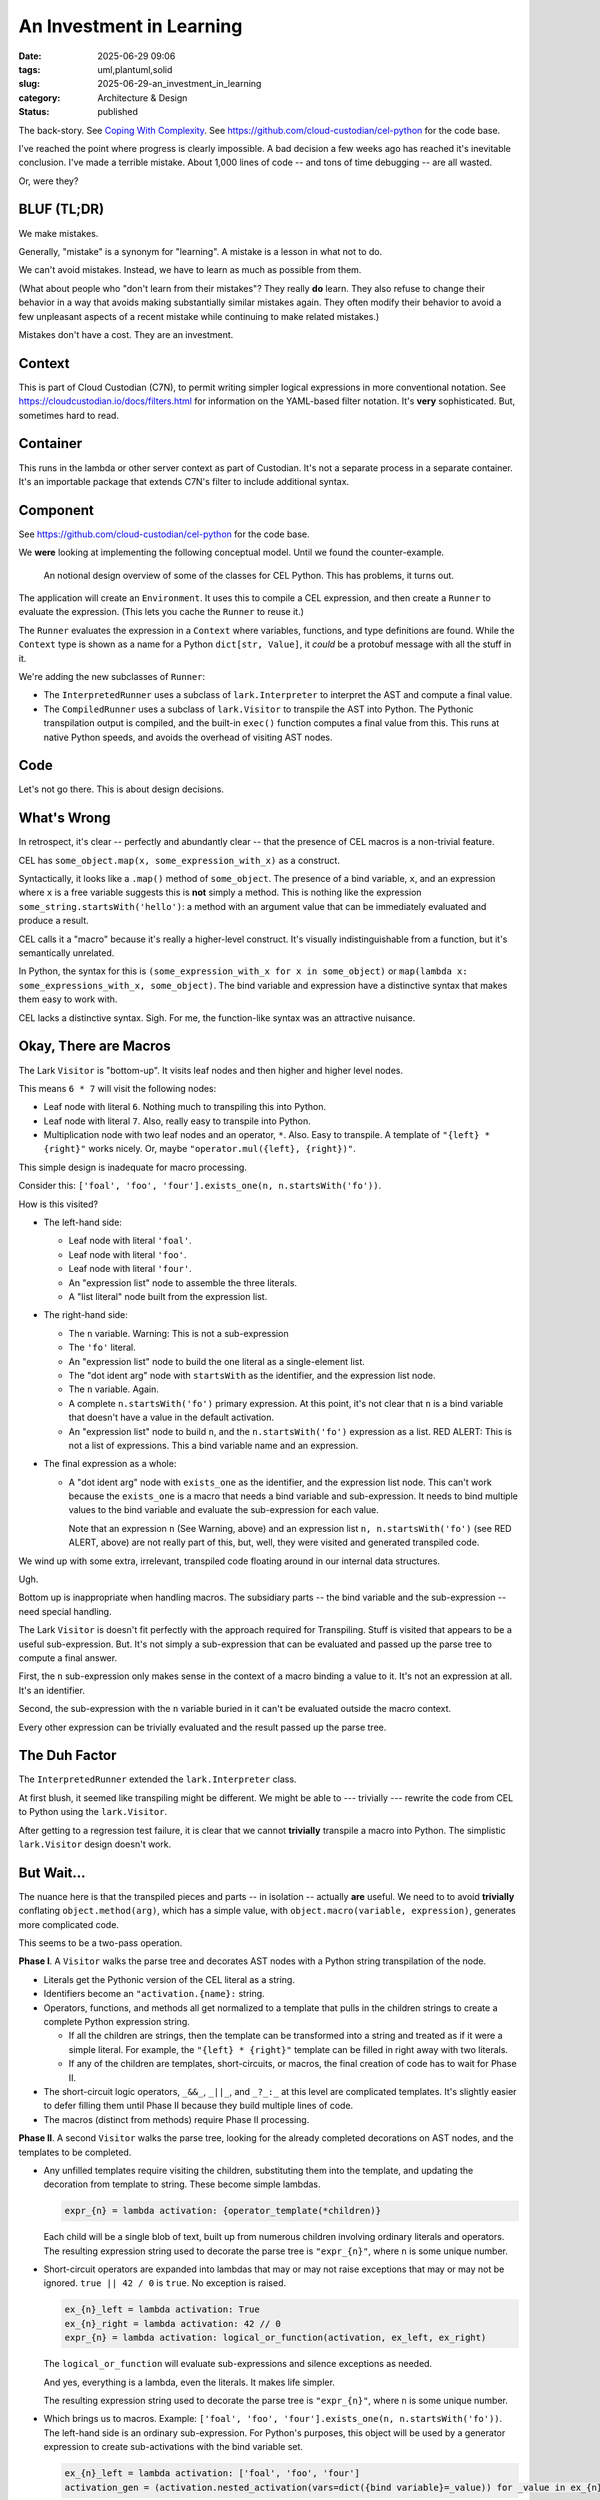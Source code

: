 An Investment in Learning
############################

:date: 2025-06-29 09:06
:tags: uml,plantuml,solid
:slug: 2025-06-29-an_investment_in_learning
:category: Architecture & Design
:status: published

.. role:: danger
   :class: text-danger font-weight-bold

.. role:: warning
   :class: text-warning font-weight-bold

The back-story.
See `Coping With Complexity <{filename}/blog/2025/06/2025-06-21-coping_with_complexity.rst>`_.
See https://github.com/cloud-custodian/cel-python for the code base.

I've reached the point where progress is clearly impossible.
A bad decision a few weeks ago has reached it's inevitable conclusion.
I've made a terrible mistake.
About 1,000 lines of code -- and tons of time debugging -- are all wasted.

Or, were they?

BLUF (TL;DR)
=============

We make mistakes.

Generally, "mistake" is a synonym for "learning".
A mistake is a lesson in what not to do.

We can't avoid mistakes.
Instead, we have to learn as much as possible from them.

(What about people who "don't learn from their mistakes"?
They really **do** learn.
They also refuse to change their behavior in a way that avoids making substantially similar mistakes again.
They often modify their behavior to avoid a few unpleasant aspects of a recent mistake while continuing to make related mistakes.)

Mistakes don't have a cost.
They are an investment.

Context
=======

This is part of Cloud Custodian (C7N), to permit writing simpler logical expressions in more conventional notation.
See https://cloudcustodian.io/docs/filters.html for information on the YAML-based filter notation.
It's **very** sophisticated. But, sometimes hard to read.

Container
=========

This runs in the lambda or other server context as part of Custodian.
It's not a separate process in a separate container.
It's an importable package that extends C7N's filter to include additional syntax.

Component
=========

See https://github.com/cloud-custodian/cel-python for the code base.

We **were** looking at implementing the following conceptual model.
Until we found the counter-example.

..  figure:: {static}/media/cel_notional.png
    :alt: The database migration path from SQL to an "intermediate" data structure.

    An notional design overview of some of the classes for CEL Python.
    This has problems, it turns out.

The application will create an ``Environment``.
It uses this to compile a CEL expression, and then create a ``Runner`` to evaluate the expression.
(This lets you cache the ``Runner`` to reuse it.)

The ``Runner`` evaluates the expression in a ``Context`` where variables, functions, and type definitions are found.
While the ``Context`` type is shown as a name for a Python ``dict[str, Value]``, it *could* be a protobuf message with all the stuff in it.

We're adding the new subclasses of ``Runner``:

-   The ``InterpretedRunner`` uses a subclass of ``lark.Interpreter`` to interpret the AST and compute a final value.

-   The ``CompiledRunner`` uses a subclass of ``lark.Visitor`` to transpile the AST into Python.
    The Pythonic transpilation output is compiled, and the built-in ``exec()`` function computes a final value from this.
    This runs at native Python speeds, and avoids the overhead of visiting AST nodes.

Code
=====

Let's not go there.
This is about design decisions.

What's Wrong
============

In retrospect, it's clear -- perfectly and abundantly clear -- that the presence of CEL macros is a non-trivial feature.

CEL has ``some_object.map(x, some_expression_with_x)`` as a construct.

Syntactically, it looks like a ``.map()`` method of ``some_object``.
The presence of a bind variable, ``x``, and an expression where ``x`` is a free variable suggests this is **not** simply a method.
This is nothing like the expression ``some_string.startsWith('hello')``: a method with an argument value that can be immediately evaluated and produce a result.

CEL calls it a "macro" because it's really a higher-level construct.
It's visually indistinguishable from a function, but it's semantically unrelated.

In Python, the syntax for this is ``(some_expression_with_x for x in some_object)`` or ``map(lambda x: some_expressions_with_x, some_object)``.
The bind variable and expression have a distinctive syntax that makes them easy to work with.

CEL lacks a distinctive syntax. Sigh.
For me, the function-like syntax was an attractive nuisance.

Okay, There are Macros
=======================

The Lark ``Visitor`` is "bottom-up".
It visits leaf nodes and then higher and higher level nodes.

This means ``6 * 7`` will visit the following nodes:

-   Leaf node with literal ``6``.  Nothing much to transpiling this into Python.

-   Leaf node with literal ``7``.  Also, really easy to transpile into Python.

-   Multiplication node with two leaf nodes and an operator, ``*``.  Also.  Easy to transpile.
    A template of ``"{left} * {right}"`` works nicely.
    Or, maybe ``"operator.mul({left}, {right})"``.

This simple design is inadequate for macro processing.

Consider this: ``['foal', 'foo', 'four'].exists_one(n, n.startsWith('fo'))``.

How is this visited?

-   The left-hand side:

    -   Leaf node with literal ``'foal'``.

    -   Leaf node with literal ``'foo'``.

    -   Leaf node with literal ``'four'``.

    -   An "expression list" node to assemble the three literals.

    -   A "list literal" node built from the expression list.

-   The right-hand side:

    -   The ``n`` variable.
        :warning:`Warning: This is not a sub-expression`

    -   The ``'fo'`` literal.

    -   An "expression list" node to build the one literal as a single-element list.

    -   The "dot ident arg" node with ``startsWith`` as the identifier, and the expression list node.

    -   The ``n`` variable.  Again.

    -   A complete ``n.startsWith('fo')`` primary expression.
        At this point, it's not clear that ``n`` is a bind variable that doesn't have a value in the default activation.

    -   An "expression list" node to build ``n``, and the ``n.startsWith('fo')`` expression as a list.
        :danger:`RED ALERT: This is not a list of expressions`.
        This a bind variable name and an expression.

-   The final expression as a whole:

    -   A "dot ident arg" node with ``exists_one`` as the identifier, and the expression list node.
        This can't work because the ``exists_one`` is a macro that needs a bind variable and sub-expression.
        It needs to bind multiple values to the bind variable and evaluate the sub-expression for each value.

        Note that an expression ``n`` (See :warning:`Warning`, above) and an expression list ``n, n.startsWith('fo')`` (see :danger:`RED ALERT`, above) are not really part of this, but, well, they were visited and generated transpiled code.

We wind up with some extra, irrelevant, transpiled code floating around in our internal data structures.

Ugh.

Bottom up is inappropriate when handling macros. The subsidiary parts -- the bind variable and the sub-expression -- need special handling.

The Lark ``Visitor`` is doesn't fit perfectly with the approach required for Transpiling.
Stuff is visited that appears to be a useful sub-expression.
But.
It's not simply a sub-expression that can be evaluated and passed up the parse tree to compute a final answer.

First, the ``n`` sub-expression only makes sense in the context of a macro binding a value to it. It's not an expression at all. It's an identifier.

Second, the sub-expression with the ``n`` variable buried in it can't be evaluated outside the macro context.

Every other expression can be trivially evaluated and the result passed up the parse tree.


The Duh Factor
==============

The ``InterpretedRunner`` extended the ``lark.Interpreter`` class.

At first blush, it seemed like transpiling might be different.
We might be able to --- trivially --- rewrite the code from CEL to Python using the ``lark.Visitor``.

After getting to a regression test failure, it is clear that we cannot **trivially** transpile a macro into Python.
The simplistic ``lark.Visitor`` design doesn't work.

But Wait...
============

The nuance here is that the transpiled pieces and parts -- in isolation -- actually **are** useful.
We need to to avoid **trivially** conflating ``object.method(arg)``, which has a simple value, with ``object.macro(variable, expression)``, generates more complicated code.

This seems to be a two-pass operation.

**Phase I**. A ``Visitor`` walks the parse tree and decorates AST nodes with a Python string transpilation of the node.

-   Literals get the Pythonic version of the CEL literal as a string.

-   Identifiers become an ``"activation.{name}:`` string.

-   Operators, functions, and methods all get normalized to a template that pulls in the children strings to create a complete Python expression string.

    - If all the children are strings, then the template can be transformed into a string and treated as if it were a simple literal.  For example, the ``"{left} * {right}"`` template can be filled in right away with two literals.

    - If any of the children are templates, short-circuits, or macros, the final creation of code has to wait for Phase II.

-   The short-circuit logic operators, ``_&&_``, ``_||_``, and ``_?_:_`` at this level are complicated templates.
    It's slightly easier to defer filling them until Phase II because they build multiple lines of code.

-   The macros (distinct from methods) require Phase II processing.

**Phase II**. A second ``Visitor`` walks the parse tree, looking for the already completed decorations on AST nodes, and the templates to be completed.

-   Any unfilled templates require visiting the children, substituting them into the template, and updating the decoration from template to string.
    These become simple lambdas.

    ..  code-block:: python

        expr_{n} = lambda activation: {operator_template(*children)}

    Each child will be a single blob of text, built up from numerous children involving ordinary literals and operators.
    The resulting expression string used to decorate the parse tree is ``"expr_{n}"``, where ``n`` is some unique number.

-   Short-circuit operators are expanded into lambdas that may or may not raise exceptions that may or may not be ignored.
    ``true || 42 / 0`` is ``true``. No exception is raised.

    ..  code-block:: python

        ex_{n}_left = lambda activation: True
        ex_{n}_right = lambda activation: 42 // 0
        expr_{n} = lambda activation: logical_or_function(activation, ex_left, ex_right)

    The ``logical_or_function`` will evaluate sub-expressions and silence exceptions as needed.

    And yes, everything is a lambda, even the literals. It makes life simpler.

    The resulting expression string used to decorate the parse tree is ``"expr_{n}"``, where ``n`` is some unique number.

-   Which brings us to macros. Example: ``['foal', 'foo', 'four'].exists_one(n, n.startsWith('fo'))``.
    The left-hand side is an ordinary sub-expression. For Python's purposes, this object will be used by a generator expression to create sub-activations with the bind variable set.

    ..  code-block:: python

        ex_{n}_left = lambda activation: ['foal', 'foo', 'four']
        activation_gen = (activation.nested_activation(vars=dict({bind variable}=_value)) for _value in ex_{n}_left)

    Or, we could use ``map(lambda a: a.nested_activation(vars=dict({bind variable}=_value)), ex_{n}_left)``.

    Now, we can evaluate the macro.

    ..  code-block:: python

        ex_{n}_right = lambda sub_activation: startsWith(sub_activation.n, 'fo')
        expr_{n} = lambda activation: 1 == sum(1 for _is_true in map(ex_right, activation_gen(activation)) if _is_true)

    This resulting block of code, while bulky, captures the macro processing.
    Each of the macros has a unique expression structure, but they're all based on the built-in ``map()``.
    In this case, CEL ``exists_one(...)`` is an assertion that there was one result.

    And, like everything else, the resulting expression string used to decorate the parse tree is ``"expr_{n}"``, where ``n`` is some unique number.

What's important here is that we use a lark ``Visitor`` for this, not an ``Interpreter``.

What's The Distinction?
=======================

The Lark ``Visitor`` always visits the children first.
The results of the child visit are then available for the parent to use.
The generic ``lark.Visitor`` class can be decorated with types for parameters and results to clarify how the evaluation works.

The approach is good for everything but macros.
The literal nodes roll up into the primary nodes that roll up into various priorities of expression nodes.
The final, top-most ``expr`` node can be an amalgamation of all the visited children.
Operations are properly nested by the AST definitions of relation, addition, and multiplication grammar productions.

The Lark ``Interpreter`` doesn't visit the children automatically.
The application methods must explicitly call ``visit()`` or ``visit_children()`` as needed.
When interpreting the AST to evaluate it, this is an annoying detail until we get to macros.
For macros, it's imperative to not trivially visit the children. See the :warning:`Warning` and :danger:`RED ALERT`, above.

For evaluation, processing must work like this.
First, evaluate the left-hand side to get an object.
The first child of the macro node has the bind variable.
For each value in the object, create a sub-activation with the bind variable;
then, visit only the second child of the macro node to get a value.
This limited use of visiting children makes it easy to implement interpretation of a macro.

The same kind of processing can apply to transpiling a macro into Python.
Or.
As shown above, we can do two passes:

1. the easy non-macro transpilation,

2. macro transpilation, which doesn't **trivially** roll the children up into the parent.

The Cost of the Mistake
=======================

Mistakes don't have a cost.

This is a fallacy. A big one. One that cripples technical management.

Mistakes are an investment in learning.

In this case, it's about 1,000 lines of code that will be reworked.

It took hours to create and debug the code I'm about to delete.

It will take hours to replace them with something that's

A. Actually works.

B. Has a simple example that absolutely requires the more sophisticated design.
    (Note that I didn't have this until a specific regression test failed.)

C. Benefits from the the incorrect version, and working examples of the various kinds of lambda templates.

The final point is really important and under-valued:

    **Refactoring is Easier than Initial Development**

Folks have an unwarranted fear of refactoring and the "cost" of rework.

Could I Have Prevented This?
============================

The dream of methodology designers everywhere is to placate managers with an approach this will avoid this investment.

The dream is to be able to make this claim:

    "Follow my method and you want pursue some rat-hole right up to a dead end."

What's nonsensical about this is that there needs to be some level of actual *thinking* going on.

It's nonsense because someone has to deeply understand this problem, and leverage that understanding to avoid writing bad code.
Someone has to put in hours understanding the problem to avoid the code.

What form does this detailed "understanding" take?

Clearly, the waterfall dream claim was a "detailed design document."

And this document was based on what, exactly?

-   Staring at a whiteboard?

-   Expensive multi-person meetings?

-   Long, expensive, pointless conversations with an hallucinating AI tool.
    (Watch *2001: A Space Odyssey* for more on hallucination-prone AI tools.)

Or, is the detailed design document based on draft code that demonstrates a problem?
The design-level draft is used to create a design document.
Which is then used to create final code.

In the olden days this was considered a non-starter.
Code was expensive.
Those days are past.
Draft code is part of the process.
